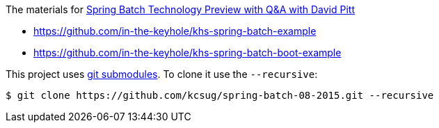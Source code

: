 The materials for http://www.meetup.com/kc-spring/events/223151822/[Spring Batch Technology Preview with Q&A with David Pitt]

* https://github.com/in-the-keyhole/khs-spring-batch-example
* https://github.com/in-the-keyhole/khs-spring-batch-boot-example

This project uses https://git-scm.com/book/en/v2/Git-Tools-Submodules[git submodules]. To clone it use the `--recursive`:

```
$ git clone https://github.com/kcsug/spring-batch-08-2015.git --recursive
```